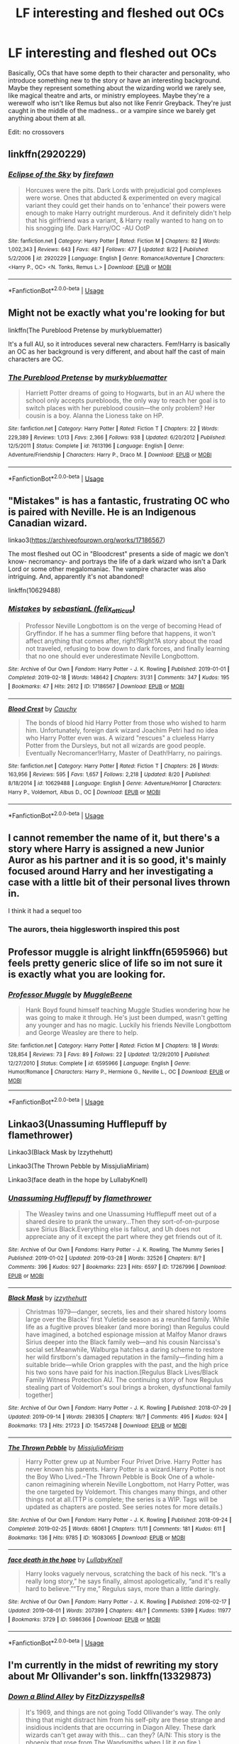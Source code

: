 #+TITLE: LF interesting and fleshed out OCs

* LF interesting and fleshed out OCs
:PROPERTIES:
:Score: 13
:DateUnix: 1568473745.0
:DateShort: 2019-Sep-14
:FlairText: Request
:END:
Basically, OCs that have some depth to their character and personality, who introduce something new to the story or have an interesting background. Maybe they represent something about the wizarding world we rarely see, like magical theatre and arts, or ministry employees. Maybe they're a werewolf who isn't like Remus but also not like Fenrir Greyback. They're just caught in the middle of the madness.. or a vampire since we barely get anything about them at all.

Edit: no crossovers


** linkffn(2920229)
:PROPERTIES:
:Author: JuKaRe
:Score: 2
:DateUnix: 1568491872.0
:DateShort: 2019-Sep-15
:END:

*** [[https://www.fanfiction.net/s/2920229/1/][*/Eclipse of the Sky/*]] by [[https://www.fanfiction.net/u/861757/firefawn][/firefawn/]]

#+begin_quote
  Horcuxes were the pits. Dark Lords with prejudicial god complexes were worse. Ones that abducted & experimented on every magical variant they could get their hands on to 'enhance' their powers were enough to make Harry outright murderous. And it definitely didn't help that his girlfriend was a variant, & Harry really wanted to hang on to his snogging life. Dark Harry/OC -AU OotP
#+end_quote

^{/Site/:} ^{fanfiction.net} ^{*|*} ^{/Category/:} ^{Harry} ^{Potter} ^{*|*} ^{/Rated/:} ^{Fiction} ^{M} ^{*|*} ^{/Chapters/:} ^{82} ^{*|*} ^{/Words/:} ^{1,002,343} ^{*|*} ^{/Reviews/:} ^{643} ^{*|*} ^{/Favs/:} ^{487} ^{*|*} ^{/Follows/:} ^{477} ^{*|*} ^{/Updated/:} ^{8/22} ^{*|*} ^{/Published/:} ^{5/2/2006} ^{*|*} ^{/id/:} ^{2920229} ^{*|*} ^{/Language/:} ^{English} ^{*|*} ^{/Genre/:} ^{Romance/Adventure} ^{*|*} ^{/Characters/:} ^{<Harry} ^{P.,} ^{OC>} ^{<N.} ^{Tonks,} ^{Remus} ^{L.>} ^{*|*} ^{/Download/:} ^{[[http://www.ff2ebook.com/old/ffn-bot/index.php?id=2920229&source=ff&filetype=epub][EPUB]]} ^{or} ^{[[http://www.ff2ebook.com/old/ffn-bot/index.php?id=2920229&source=ff&filetype=mobi][MOBI]]}

--------------

*FanfictionBot*^{2.0.0-beta} | [[https://github.com/tusing/reddit-ffn-bot/wiki/Usage][Usage]]
:PROPERTIES:
:Author: FanfictionBot
:Score: 1
:DateUnix: 1568491884.0
:DateShort: 2019-Sep-15
:END:


** Might not be exactly what you're looking for but

linkffn(The Pureblood Pretense by murkybluematter)

It's a full AU, so it introduces several new characters. Fem!Harry is basically an OC as her background is very different, and about half the cast of main characters are OC.
:PROPERTIES:
:Author: Pempelune
:Score: 2
:DateUnix: 1568498045.0
:DateShort: 2019-Sep-15
:END:

*** [[https://www.fanfiction.net/s/7613196/1/][*/The Pureblood Pretense/*]] by [[https://www.fanfiction.net/u/3489773/murkybluematter][/murkybluematter/]]

#+begin_quote
  Harriett Potter dreams of going to Hogwarts, but in an AU where the school only accepts purebloods, the only way to reach her goal is to switch places with her pureblood cousin---the only problem? Her cousin is a boy. Alanna the Lioness take on HP.
#+end_quote

^{/Site/:} ^{fanfiction.net} ^{*|*} ^{/Category/:} ^{Harry} ^{Potter} ^{*|*} ^{/Rated/:} ^{Fiction} ^{T} ^{*|*} ^{/Chapters/:} ^{22} ^{*|*} ^{/Words/:} ^{229,389} ^{*|*} ^{/Reviews/:} ^{1,013} ^{*|*} ^{/Favs/:} ^{2,366} ^{*|*} ^{/Follows/:} ^{938} ^{*|*} ^{/Updated/:} ^{6/20/2012} ^{*|*} ^{/Published/:} ^{12/5/2011} ^{*|*} ^{/Status/:} ^{Complete} ^{*|*} ^{/id/:} ^{7613196} ^{*|*} ^{/Language/:} ^{English} ^{*|*} ^{/Genre/:} ^{Adventure/Friendship} ^{*|*} ^{/Characters/:} ^{Harry} ^{P.,} ^{Draco} ^{M.} ^{*|*} ^{/Download/:} ^{[[http://www.ff2ebook.com/old/ffn-bot/index.php?id=7613196&source=ff&filetype=epub][EPUB]]} ^{or} ^{[[http://www.ff2ebook.com/old/ffn-bot/index.php?id=7613196&source=ff&filetype=mobi][MOBI]]}

--------------

*FanfictionBot*^{2.0.0-beta} | [[https://github.com/tusing/reddit-ffn-bot/wiki/Usage][Usage]]
:PROPERTIES:
:Author: FanfictionBot
:Score: 1
:DateUnix: 1568498061.0
:DateShort: 2019-Sep-15
:END:


** "Mistakes" is has a fantastic, frustrating OC who is paired with Neville. He is an Indigenous Canadian wizard.

linkao3([[https://archiveofourown.org/works/17186567]])

The most fleshed out OC in "Bloodcrest" presents a side of magic we don't know- necromancy- and portrays the life of a dark wizard who isn't a Dark Lord or some other megalomaniac. The vampire character was also intriguing. And, apparently it's not abandoned!

linkffn(10629488)
:PROPERTIES:
:Author: RL109531
:Score: 2
:DateUnix: 1568519656.0
:DateShort: 2019-Sep-15
:END:

*** [[https://archiveofourown.org/works/17186567][*/Mistakes/*]] by [[https://www.archiveofourown.org/users/felix_atticus/pseuds/sebastianL][/sebastianL (felix_atticus)/]]

#+begin_quote
  Professor Neville Longbottom is on the verge of becoming Head of Gryffindor. If he has a summer fling before that happens, it won't affect anything that comes after, right?Right?A story about the road not traveled, refusing to bow down to dark forces, and finally learning that no one should ever underestimate Neville Longbottom.
#+end_quote

^{/Site/:} ^{Archive} ^{of} ^{Our} ^{Own} ^{*|*} ^{/Fandom/:} ^{Harry} ^{Potter} ^{-} ^{J.} ^{K.} ^{Rowling} ^{*|*} ^{/Published/:} ^{2019-01-01} ^{*|*} ^{/Completed/:} ^{2019-02-18} ^{*|*} ^{/Words/:} ^{148642} ^{*|*} ^{/Chapters/:} ^{31/31} ^{*|*} ^{/Comments/:} ^{347} ^{*|*} ^{/Kudos/:} ^{195} ^{*|*} ^{/Bookmarks/:} ^{47} ^{*|*} ^{/Hits/:} ^{2612} ^{*|*} ^{/ID/:} ^{17186567} ^{*|*} ^{/Download/:} ^{[[https://archiveofourown.org/downloads/17186567/Mistakes.epub?updated_at=1550581376][EPUB]]} ^{or} ^{[[https://archiveofourown.org/downloads/17186567/Mistakes.mobi?updated_at=1550581376][MOBI]]}

--------------

[[https://www.fanfiction.net/s/10629488/1/][*/Blood Crest/*]] by [[https://www.fanfiction.net/u/3712368/Cauchy][/Cauchy/]]

#+begin_quote
  The bonds of blood hid Harry Potter from those who wished to harm him. Unfortunately, foreign dark wizard Joachim Petri had no idea who Harry Potter even was. A wizard "rescues" a clueless Harry Potter from the Dursleys, but not all wizards are good people. Eventually Necromancer!Harry, Master of Death!Harry, no pairings.
#+end_quote

^{/Site/:} ^{fanfiction.net} ^{*|*} ^{/Category/:} ^{Harry} ^{Potter} ^{*|*} ^{/Rated/:} ^{Fiction} ^{T} ^{*|*} ^{/Chapters/:} ^{26} ^{*|*} ^{/Words/:} ^{163,956} ^{*|*} ^{/Reviews/:} ^{595} ^{*|*} ^{/Favs/:} ^{1,657} ^{*|*} ^{/Follows/:} ^{2,218} ^{*|*} ^{/Updated/:} ^{8/20} ^{*|*} ^{/Published/:} ^{8/18/2014} ^{*|*} ^{/id/:} ^{10629488} ^{*|*} ^{/Language/:} ^{English} ^{*|*} ^{/Genre/:} ^{Adventure/Horror} ^{*|*} ^{/Characters/:} ^{Harry} ^{P.,} ^{Voldemort,} ^{Albus} ^{D.,} ^{OC} ^{*|*} ^{/Download/:} ^{[[http://www.ff2ebook.com/old/ffn-bot/index.php?id=10629488&source=ff&filetype=epub][EPUB]]} ^{or} ^{[[http://www.ff2ebook.com/old/ffn-bot/index.php?id=10629488&source=ff&filetype=mobi][MOBI]]}

--------------

*FanfictionBot*^{2.0.0-beta} | [[https://github.com/tusing/reddit-ffn-bot/wiki/Usage][Usage]]
:PROPERTIES:
:Author: FanfictionBot
:Score: 1
:DateUnix: 1568519679.0
:DateShort: 2019-Sep-15
:END:


** I cannot remember the name of it, but there's a story where Harry is assigned a new Junior Auror as his partner and it is so good, it's mainly focused around Harry and her investigating a case with a little bit of their personal lives thrown in.

I think it had a sequel too
:PROPERTIES:
:Author: geek_of_nature
:Score: 1
:DateUnix: 1568474745.0
:DateShort: 2019-Sep-14
:END:

*** The aurors, theia higglesworth inspired this post
:PROPERTIES:
:Score: 2
:DateUnix: 1568475059.0
:DateShort: 2019-Sep-14
:END:


** Professor muggle is alright linkffn(6595966) but feels pretty generic slice of life so im not sure it is exactly what you are looking for.
:PROPERTIES:
:Author: LowerQuality
:Score: 1
:DateUnix: 1568482937.0
:DateShort: 2019-Sep-14
:END:

*** [[https://www.fanfiction.net/s/6595966/1/][*/Professor Muggle/*]] by [[https://www.fanfiction.net/u/2651714/MuggleBeene][/MuggleBeene/]]

#+begin_quote
  Hank Boyd found himself teaching Muggle Studies wondering how he was going to make it through. He's just been dumped, wasn't getting any younger and has no magic. Luckily his friends Neville Longbottom and George Weasley are there to help.
#+end_quote

^{/Site/:} ^{fanfiction.net} ^{*|*} ^{/Category/:} ^{Harry} ^{Potter} ^{*|*} ^{/Rated/:} ^{Fiction} ^{M} ^{*|*} ^{/Chapters/:} ^{18} ^{*|*} ^{/Words/:} ^{128,854} ^{*|*} ^{/Reviews/:} ^{73} ^{*|*} ^{/Favs/:} ^{89} ^{*|*} ^{/Follows/:} ^{22} ^{*|*} ^{/Updated/:} ^{12/29/2010} ^{*|*} ^{/Published/:} ^{12/27/2010} ^{*|*} ^{/Status/:} ^{Complete} ^{*|*} ^{/id/:} ^{6595966} ^{*|*} ^{/Language/:} ^{English} ^{*|*} ^{/Genre/:} ^{Humor/Romance} ^{*|*} ^{/Characters/:} ^{Harry} ^{P.,} ^{Hermione} ^{G.,} ^{Neville} ^{L.,} ^{OC} ^{*|*} ^{/Download/:} ^{[[http://www.ff2ebook.com/old/ffn-bot/index.php?id=6595966&source=ff&filetype=epub][EPUB]]} ^{or} ^{[[http://www.ff2ebook.com/old/ffn-bot/index.php?id=6595966&source=ff&filetype=mobi][MOBI]]}

--------------

*FanfictionBot*^{2.0.0-beta} | [[https://github.com/tusing/reddit-ffn-bot/wiki/Usage][Usage]]
:PROPERTIES:
:Author: FanfictionBot
:Score: 1
:DateUnix: 1568482954.0
:DateShort: 2019-Sep-14
:END:


** Linkao3(Unassuming Hufflepuff by flamethrower)

Linkao3(Black Mask by Izzythehutt)

Linkao3(The Thrown Pebble by MissjuliaMiriam)

Linkao3(face death in the hope by LullabyKnell)
:PROPERTIES:
:Author: i_atent_ded
:Score: 1
:DateUnix: 1568540275.0
:DateShort: 2019-Sep-15
:END:

*** [[https://archiveofourown.org/works/17267996][*/Unassuming Hufflepuff/*]] by [[https://www.archiveofourown.org/users/flamethrower/pseuds/flamethrower][/flamethrower/]]

#+begin_quote
  The Weasley twins and one Unassuming Hufflepuff meet out of a shared desire to prank the unwary...Then they sort-of-on-purpose save Sirius Black.Everything else is fallout, and Uh does not appreciate any of it except the part where they get friends out of it.
#+end_quote

^{/Site/:} ^{Archive} ^{of} ^{Our} ^{Own} ^{*|*} ^{/Fandoms/:} ^{Harry} ^{Potter} ^{-} ^{J.} ^{K.} ^{Rowling,} ^{The} ^{Mummy} ^{Series} ^{*|*} ^{/Published/:} ^{2019-01-02} ^{*|*} ^{/Updated/:} ^{2019-03-28} ^{*|*} ^{/Words/:} ^{32526} ^{*|*} ^{/Chapters/:} ^{8/?} ^{*|*} ^{/Comments/:} ^{396} ^{*|*} ^{/Kudos/:} ^{927} ^{*|*} ^{/Bookmarks/:} ^{223} ^{*|*} ^{/Hits/:} ^{6597} ^{*|*} ^{/ID/:} ^{17267996} ^{*|*} ^{/Download/:} ^{[[https://archiveofourown.org/downloads/17267996/Unassuming%20Hufflepuff.epub?updated_at=1553804687][EPUB]]} ^{or} ^{[[https://archiveofourown.org/downloads/17267996/Unassuming%20Hufflepuff.mobi?updated_at=1553804687][MOBI]]}

--------------

[[https://archiveofourown.org/works/15457248][*/Black Mask/*]] by [[https://www.archiveofourown.org/users/izzythehutt/pseuds/izzythehutt][/izzythehutt/]]

#+begin_quote
  Christmas 1979---danger, secrets, lies and their shared history looms large over the Blacks' first Yuletide season as a reunited family. While life as a fugitive proves bleaker (and more boring) than Regulus could have imagined, a botched espionage mission at Malfoy Manor draws Sirius deeper into the Black family web---and his cousin Narcissa's social set.Meanwhile, Walburga hatches a daring scheme to restore her wild firstborn's damaged reputation in the family---finding him a suitable bride---while Orion grapples with the past, and the high price his two sons have paid for his inaction.[Regulus Black Lives/Black Family Witness Protection AU. The continuing story of how Regulus stealing part of Voldemort's soul brings a broken, dysfunctional family together]
#+end_quote

^{/Site/:} ^{Archive} ^{of} ^{Our} ^{Own} ^{*|*} ^{/Fandom/:} ^{Harry} ^{Potter} ^{-} ^{J.} ^{K.} ^{Rowling} ^{*|*} ^{/Published/:} ^{2018-07-29} ^{*|*} ^{/Updated/:} ^{2019-09-14} ^{*|*} ^{/Words/:} ^{298305} ^{*|*} ^{/Chapters/:} ^{18/?} ^{*|*} ^{/Comments/:} ^{495} ^{*|*} ^{/Kudos/:} ^{924} ^{*|*} ^{/Bookmarks/:} ^{173} ^{*|*} ^{/Hits/:} ^{21723} ^{*|*} ^{/ID/:} ^{15457248} ^{*|*} ^{/Download/:} ^{[[https://archiveofourown.org/downloads/15457248/Black%20Mask.epub?updated_at=1568497007][EPUB]]} ^{or} ^{[[https://archiveofourown.org/downloads/15457248/Black%20Mask.mobi?updated_at=1568497007][MOBI]]}

--------------

[[https://archiveofourown.org/works/16083065][*/The Thrown Pebble/*]] by [[https://www.archiveofourown.org/users/MissjuliaMiriam/pseuds/MissjuliaMiriam][/MissjuliaMiriam/]]

#+begin_quote
  Harry Potter grew up at Number Four Privet Drive. Harry Potter has never known his parents. Harry Potter is a wizard.Harry Potter is not the Boy Who Lived.--The Thrown Pebble is Book One of a whole-canon reimagining wherein Neville Longbottom, not Harry Potter, was the one targeted by Voldemort. This changes many things, and other things not at all.(TTP is complete; the series is a WIP. Tags will be updated as chapters are posted. See series notes for more details.)
#+end_quote

^{/Site/:} ^{Archive} ^{of} ^{Our} ^{Own} ^{*|*} ^{/Fandom/:} ^{Harry} ^{Potter} ^{-} ^{J.} ^{K.} ^{Rowling} ^{*|*} ^{/Published/:} ^{2018-09-24} ^{*|*} ^{/Completed/:} ^{2019-02-25} ^{*|*} ^{/Words/:} ^{68061} ^{*|*} ^{/Chapters/:} ^{11/11} ^{*|*} ^{/Comments/:} ^{181} ^{*|*} ^{/Kudos/:} ^{611} ^{*|*} ^{/Bookmarks/:} ^{136} ^{*|*} ^{/Hits/:} ^{9785} ^{*|*} ^{/ID/:} ^{16083065} ^{*|*} ^{/Download/:} ^{[[https://archiveofourown.org/downloads/16083065/The%20Thrown%20Pebble.epub?updated_at=1558311421][EPUB]]} ^{or} ^{[[https://archiveofourown.org/downloads/16083065/The%20Thrown%20Pebble.mobi?updated_at=1558311421][MOBI]]}

--------------

[[https://archiveofourown.org/works/5986366][*/face death in the hope/*]] by [[https://www.archiveofourown.org/users/LullabyKnell/pseuds/LullabyKnell][/LullabyKnell/]]

#+begin_quote
  Harry looks vaguely nervous, scratching the back of his neck. “It's a really long story,” he says finally, almost apologetically, “and it's really hard to believe.”“Try me,” Regulus says, more than a little daringly.
#+end_quote

^{/Site/:} ^{Archive} ^{of} ^{Our} ^{Own} ^{*|*} ^{/Fandom/:} ^{Harry} ^{Potter} ^{-} ^{J.} ^{K.} ^{Rowling} ^{*|*} ^{/Published/:} ^{2016-02-17} ^{*|*} ^{/Updated/:} ^{2019-08-01} ^{*|*} ^{/Words/:} ^{207399} ^{*|*} ^{/Chapters/:} ^{48/?} ^{*|*} ^{/Comments/:} ^{5399} ^{*|*} ^{/Kudos/:} ^{11977} ^{*|*} ^{/Bookmarks/:} ^{3729} ^{*|*} ^{/ID/:} ^{5986366} ^{*|*} ^{/Download/:} ^{[[https://archiveofourown.org/downloads/5986366/face%20death%20in%20the%20hope.epub?updated_at=1564947248][EPUB]]} ^{or} ^{[[https://archiveofourown.org/downloads/5986366/face%20death%20in%20the%20hope.mobi?updated_at=1564947248][MOBI]]}

--------------

*FanfictionBot*^{2.0.0-beta} | [[https://github.com/tusing/reddit-ffn-bot/wiki/Usage][Usage]]
:PROPERTIES:
:Author: FanfictionBot
:Score: 2
:DateUnix: 1568540338.0
:DateShort: 2019-Sep-15
:END:


** I'm currently in the midst of rewriting my story about Mr Ollivander's son. linkffn(13329873)
:PROPERTIES:
:Author: FitzDizzyspells
:Score: 1
:DateUnix: 1568474128.0
:DateShort: 2019-Sep-14
:END:

*** [[https://www.fanfiction.net/s/13329873/1/][*/Down a Blind Alley/*]] by [[https://www.fanfiction.net/u/9586280/FitzDizzyspells8][/FitzDizzyspells8/]]

#+begin_quote
  It's 1969, and things are not going Todd Ollivander's way. The only thing that might distract him from his self-pity are these strange and insidious incidents that are occurring in Diagon Alley. These dark wizards can't get away with this... can they? (A/N: This story is the phoenix that rose from The Wandsmiths when I lit it on fire.)
#+end_quote

^{/Site/:} ^{fanfiction.net} ^{*|*} ^{/Category/:} ^{Harry} ^{Potter} ^{*|*} ^{/Rated/:} ^{Fiction} ^{T} ^{*|*} ^{/Chapters/:} ^{2} ^{*|*} ^{/Words/:} ^{9,901} ^{*|*} ^{/Favs/:} ^{7} ^{*|*} ^{/Follows/:} ^{8} ^{*|*} ^{/Updated/:} ^{9/6} ^{*|*} ^{/Published/:} ^{7/5} ^{*|*} ^{/id/:} ^{13329873} ^{*|*} ^{/Language/:} ^{English} ^{*|*} ^{/Download/:} ^{[[http://www.ff2ebook.com/old/ffn-bot/index.php?id=13329873&source=ff&filetype=epub][EPUB]]} ^{or} ^{[[http://www.ff2ebook.com/old/ffn-bot/index.php?id=13329873&source=ff&filetype=mobi][MOBI]]}

--------------

*FanfictionBot*^{2.0.0-beta} | [[https://github.com/tusing/reddit-ffn-bot/wiki/Usage][Usage]]
:PROPERTIES:
:Author: FanfictionBot
:Score: 1
:DateUnix: 1568474141.0
:DateShort: 2019-Sep-14
:END:
